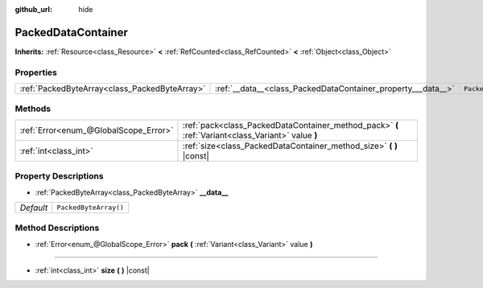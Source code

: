 :github_url: hide

.. Generated automatically by doc/tools/makerst.py in Godot's source tree.
.. DO NOT EDIT THIS FILE, but the PackedDataContainer.xml source instead.
.. The source is found in doc/classes or modules/<name>/doc_classes.

.. _class_PackedDataContainer:

PackedDataContainer
===================

**Inherits:** :ref:`Resource<class_Resource>` **<** :ref:`RefCounted<class_RefCounted>` **<** :ref:`Object<class_Object>`



Properties
----------

+-----------------------------------------------+--------------------------------------------------------------+-----------------------+
| :ref:`PackedByteArray<class_PackedByteArray>` | :ref:`__data__<class_PackedDataContainer_property___data__>` | ``PackedByteArray()`` |
+-----------------------------------------------+--------------------------------------------------------------+-----------------------+

Methods
-------

+---------------------------------------+----------------------------------------------------------------------------------------------------+
| :ref:`Error<enum_@GlobalScope_Error>` | :ref:`pack<class_PackedDataContainer_method_pack>` **(** :ref:`Variant<class_Variant>` value **)** |
+---------------------------------------+----------------------------------------------------------------------------------------------------+
| :ref:`int<class_int>`                 | :ref:`size<class_PackedDataContainer_method_size>` **(** **)** |const|                             |
+---------------------------------------+----------------------------------------------------------------------------------------------------+

Property Descriptions
---------------------

.. _class_PackedDataContainer_property___data__:

- :ref:`PackedByteArray<class_PackedByteArray>` **__data__**

+-----------+-----------------------+
| *Default* | ``PackedByteArray()`` |
+-----------+-----------------------+

Method Descriptions
-------------------

.. _class_PackedDataContainer_method_pack:

- :ref:`Error<enum_@GlobalScope_Error>` **pack** **(** :ref:`Variant<class_Variant>` value **)**

----

.. _class_PackedDataContainer_method_size:

- :ref:`int<class_int>` **size** **(** **)** |const|

.. |virtual| replace:: :abbr:`virtual (This method should typically be overridden by the user to have any effect.)`
.. |const| replace:: :abbr:`const (This method has no side effects. It doesn't modify any of the instance's member variables.)`
.. |vararg| replace:: :abbr:`vararg (This method accepts any number of arguments after the ones described here.)`
.. |constructor| replace:: :abbr:`constructor (This method is used to construct a type.)`
.. |static| replace:: :abbr:`static (This method doesn't need an instance to be called, so it can be called directly using the class name.)`
.. |operator| replace:: :abbr:`operator (This method describes a valid operator to use with this type as left-hand operand.)`
